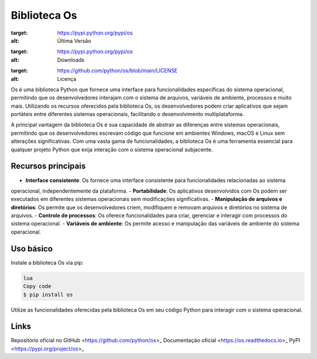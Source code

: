 ==============
Biblioteca Os
==============

.. image:: https://img.shields.io/pypi/v/os.svg
:target: https://pypi.python.org/pypi/os
:alt: Última Versão

.. image:: https://img.shields.io/pypi/dm/os.svg
:target: https://pypi.python.org/pypi/os
:alt: Downloads

.. image:: https://img.shields.io/github/license/python/os.svg
:target: https://github.com/python/os/blob/main/LICENSE
:alt: Licença

Os é uma biblioteca Python que fornece uma interface para funcionalidades específicas do sistema operacional,
permitindo que os desenvolvedores interajam com o sistema de arquivos, variáveis de ambiente, processos e muito
mais. Utilizando os recursos oferecidos pela biblioteca Os, os desenvolvedores podem criar aplicativos que sejam
portáteis entre diferentes sistemas operacionais, facilitando o desenvolvimento multiplataforma.

A principal vantagem da biblioteca Os é sua capacidade de abstrair as diferenças entre sistemas operacionais,
permitindo que os desenvolvedores escrevam código que funcione em ambientes Windows, macOS e Linux sem alterações
significativas. Com uma vasta gama de funcionalidades, a biblioteca Os é uma ferramenta essencial para qualquer
projeto Python que exija interação com o sistema operacional subjacente.

Recursos principais
-------------------

- **Interface consistente**: Os fornece uma interface consistente para funcionalidades relacionadas ao sistema
operacional, independentemente da plataforma.
- **Portabilidade**: Os aplicativos desenvolvidos com Os podem ser executados em diferentes sistemas
operacionais sem modificações significativas.
- **Manipulação de arquivos e diretórios**: Os permite que os desenvolvedores criem, modifiquem e removam
arquivos e diretórios no sistema de arquivos.
- **Controle de processos**: Os oferece funcionalidades para criar, gerenciar e interagir com processos
do sistema operacional.
- **Variáveis de ambiente**: Os permite acesso e manipulação das variáveis de ambiente do sistema operacional.

Uso básico
-----------

Instale a biblioteca Os via pip:

.. code-block:: bash

     lua
     Copy code
     $ pip install os

Utilize as funcionalidades oferecidas pela biblioteca Os em seu código Python para interagir com o sistema operacional.

Links
------

Repositório oficial no GitHub <https://github.com/python/os>_
Documentação oficial <https://os.readthedocs.io>_
PyPI <https://pypi.org/project/os>_
